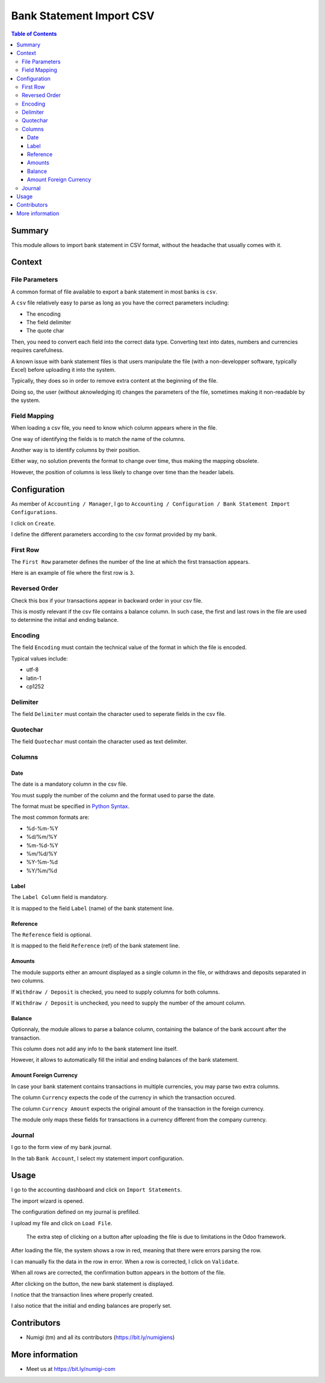Bank Statement Import CSV
=========================

.. contents:: Table of Contents

Summary
-------
This module allows to import bank statement in CSV format,
without the headache that usually comes with it.

Context
-------

File Parameters
~~~~~~~~~~~~~~~
A common format of file available to export a bank statement in most banks is ``csv``.

A ``csv`` file relatively easy to parse as long as you have the correct parameters including:

* The encoding
* The field delimiter
* The quote char

Then, you need to convert each field into the correct data type.
Converting text into dates, numbers and currencies requires carefulness.

A known issue with bank statement files is that users manipulate the file
(with a non-developper software, typically Excel) before uploading it into the system.

Typically, they does so in order to remove extra content at the beginning of the file.

Doing so, the user (without aknowledging it) changes the parameters of the file,
sometimes making it non-readable by the system.

Field Mapping
~~~~~~~~~~~~~
When loading a csv file, you need to know which column appears where in the file.

One way of identifying the fields is to match the name of the columns.

Another way is to identify columns by their position.

Either way, no solution prevents the format to change over time,
thus making the mapping obsolete.

However, the position of columns is less likely to change over time
than the header labels.

Configuration
-------------
As member of ``Accounting / Manager``, I go to
``Accounting / Configuration / Bank Statement Import Configurations``.

.. image:: static/description/import_config_menu.png

I click on ``Create``.

.. image:: static/description/import_config_form.png

I define the different parameters according to the csv format provided by my bank.

First Row
~~~~~~~~~
The ``First Row`` parameter defines the number of the line at which the first transaction appears.

Here is an example of file where the first row is ``3``.

.. image:: static/description/example_csv_first_row.png

Reversed Order
~~~~~~~~~~~~~~
Check this box if your transactions appear in backward order in your csv file.

This is mostly relevant if the csv file contains a balance column.
In such case, the first and last rows in the file are used to determine the
initial and ending balance.

Encoding
~~~~~~~~
The field ``Encoding`` must contain the technical value of the format in which the file is encoded.

Typical values include:

* utf-8
* latin-1
* cp1252

Delimiter
~~~~~~~~~
The field ``Delimiter`` must contain the character used to seperate fields in the csv file.

Quotechar
~~~~~~~~~
The field ``Quotechar`` must contain the character used as text delimiter.

Columns
~~~~~~~

Date
****
The date is a mandatory column in the csv file.

You must supply the number of the column and the format used to parse the date.

The format must be specified in `Python Syntax <https://docs.python.org/3/library/datetime.html#strftime-and-strptime-format-codes>`_.

The most common formats are:

* %d-%m-%Y
* %d/%m/%Y
* %m-%d-%Y
* %m/%d/%Y
* %Y-%m-%d
* %Y/%m/%d

Label
*****
The ``Label Column`` field is mandatory.

It is mapped to the field ``Label`` (name) of the bank statement line.

Reference
*********
The ``Reference`` field is optional.

It is mapped to the field ``Reference`` (ref) of the bank statement line.

Amounts
*******
The module supports either an amount displayed as a single column in the file,
or withdraws and deposits separated in two columns.

If ``Withdraw / Deposit`` is checked, you need to supply columns for both columns.

.. image:: static/description/import_config_withdraw_deposit.png

If ``Withdraw / Deposit`` is unchecked, you need to supply the number of the amount column.

.. image:: static/description/import_config_amount.png

Balance
*******
Optionnaly, the module allows to parse a balance column, containing the balance
of the bank account after the transaction.

.. image:: static/description/import_config_balance.png

This column does not add any info to the bank statement line itself.

However, it allows to automatically fill the initial and ending balances of the bank statement.

Amount Foreign Currency
***********************
In case your bank statement contains transactions in multiple currencies,
you may parse two extra columns.

.. image:: static/description/import_config_amount_foreign_currency.png

The column ``Currency`` expects the code of the currency in which the transaction occured.

The column ``Currency Amount`` expects the original amount of the transaction in the foreign currency.

The module only maps these fields for transactions in a currency different from the company currency.

Journal
~~~~~~~
I go to the form view of my bank journal.

In the tab ``Bank Account``, I select my statement import configuration.

.. image:: static/description/journal_form.png

Usage
-----
I go to the accounting dashboard and click on ``Import Statements``.

.. image:: static/description/accounting_dashboard.png

The import wizard is opened.

The configuration defined on my journal is prefilled.

.. image:: static/description/wizard.png

I upload my file and click on ``Load File``.

.. image:: static/description/wizard_load_file.png

..

    The extra step of clicking on a button after uploading the file is
    due to limitations in the Odoo framework.

After loading the file, the system shows a row in red, meaning that there
were errors parsing the row.

.. image:: static/description/wizard_loaded_red_rows.png

I can manually fix the data in the row in error.
When a row is corrected, I click on ``Validate``.

.. image:: static/description/wizard_row_validate.png

When all rows are corrected, the confirmation button appears in the bottom of the file.

.. image:: static/description/wizard_confirm.png

After clicking on the button, the new bank statement is displayed.

.. image:: static/description/bank_statement_form.png

I notice that the transaction lines where properly created.

I also notice that the initial and ending balances are properly set.

Contributors
------------
* Numigi (tm) and all its contributors (https://bit.ly/numigiens)

More information
----------------
* Meet us at https://bit.ly/numigi-com
